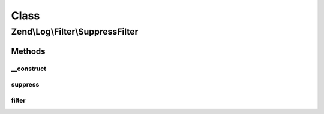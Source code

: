 .. Log/Filter/SuppressFilter.php generated using docpx on 01/30/13 03:02pm


Class
*****

Zend\\Log\\Filter\\SuppressFilter
=================================

Methods
-------

__construct
+++++++++++

.. function:: __construct()


    This is a simple boolean filter.

    :param int|array|Traversable: 

    :throws Exception\InvalidArgumentException: 



suppress
++++++++

.. function:: suppress()


    This is a simple boolean filter.
    
    Call suppress(true) to suppress all log events.
    Call suppress(false) to accept all log events.

    :param bool: Should all log events be suppressed?

    :rtype: void 



filter
++++++

.. function:: filter()


    Returns TRUE to accept the message, FALSE to block it.

    :param array: event data

    :rtype: bool accepted?



